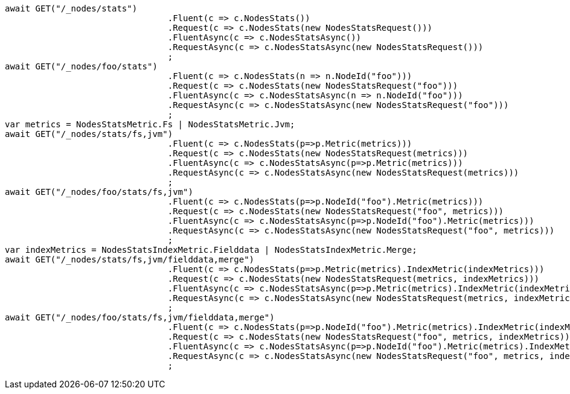 [source, csharp]
----
await GET("/_nodes/stats")
				.Fluent(c => c.NodesStats())
				.Request(c => c.NodesStats(new NodesStatsRequest()))
				.FluentAsync(c => c.NodesStatsAsync())
				.RequestAsync(c => c.NodesStatsAsync(new NodesStatsRequest()))
				;
await GET("/_nodes/foo/stats")
				.Fluent(c => c.NodesStats(n => n.NodeId("foo")))
				.Request(c => c.NodesStats(new NodesStatsRequest("foo")))
				.FluentAsync(c => c.NodesStatsAsync(n => n.NodeId("foo")))
				.RequestAsync(c => c.NodesStatsAsync(new NodesStatsRequest("foo")))
				;
var metrics = NodesStatsMetric.Fs | NodesStatsMetric.Jvm;
await GET("/_nodes/stats/fs,jvm")
				.Fluent(c => c.NodesStats(p=>p.Metric(metrics)))
				.Request(c => c.NodesStats(new NodesStatsRequest(metrics)))
				.FluentAsync(c => c.NodesStatsAsync(p=>p.Metric(metrics)))
				.RequestAsync(c => c.NodesStatsAsync(new NodesStatsRequest(metrics)))
				;
await GET("/_nodes/foo/stats/fs,jvm")
				.Fluent(c => c.NodesStats(p=>p.NodeId("foo").Metric(metrics)))
				.Request(c => c.NodesStats(new NodesStatsRequest("foo", metrics)))
				.FluentAsync(c => c.NodesStatsAsync(p=>p.NodeId("foo").Metric(metrics)))
				.RequestAsync(c => c.NodesStatsAsync(new NodesStatsRequest("foo", metrics)))
				;
var indexMetrics = NodesStatsIndexMetric.Fielddata | NodesStatsIndexMetric.Merge;
await GET("/_nodes/stats/fs,jvm/fielddata,merge")
				.Fluent(c => c.NodesStats(p=>p.Metric(metrics).IndexMetric(indexMetrics)))
				.Request(c => c.NodesStats(new NodesStatsRequest(metrics, indexMetrics)))
				.FluentAsync(c => c.NodesStatsAsync(p=>p.Metric(metrics).IndexMetric(indexMetrics)))
				.RequestAsync(c => c.NodesStatsAsync(new NodesStatsRequest(metrics, indexMetrics)))
				;
await GET("/_nodes/foo/stats/fs,jvm/fielddata,merge")
				.Fluent(c => c.NodesStats(p=>p.NodeId("foo").Metric(metrics).IndexMetric(indexMetrics)))
				.Request(c => c.NodesStats(new NodesStatsRequest("foo", metrics, indexMetrics)))
				.FluentAsync(c => c.NodesStatsAsync(p=>p.NodeId("foo").Metric(metrics).IndexMetric(indexMetrics)))
				.RequestAsync(c => c.NodesStatsAsync(new NodesStatsRequest("foo", metrics, indexMetrics)))
				;
----
